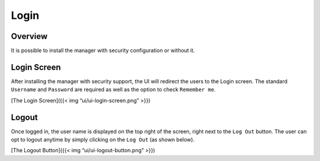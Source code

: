 Login
%%%%%


Overview
========

It is possible to install the manager with security configuration or
without it.

Login Screen
============

After installing the manager with security support, the UI will redirect
the users to the Login screen. The standard ``Username`` and
``Password`` are required as well as the option to check
``Remember me``.

[The Login Screen]({{< img “ui/ui-login-screen.png” >}})

Logout
======

Once logged in, the user name is displayed on the top right of the
screen, right next to the ``Log Out`` button. The user can opt to logout
anytime by simply clicking on the ``Log Out`` (as shown below).

[The Logout Button]({{< img “ui/ui-logout-button.png” >}})
